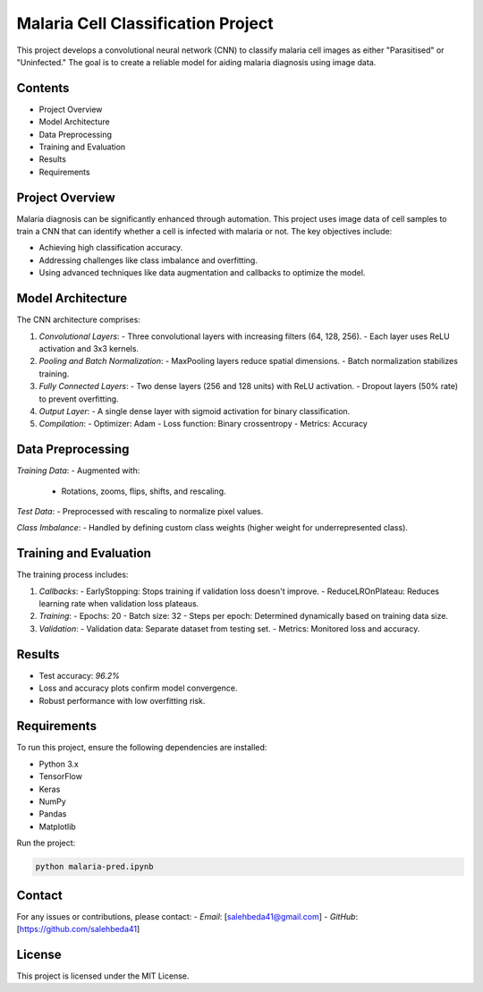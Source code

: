 Malaria Cell Classification Project
===================================

This project develops a convolutional neural network (CNN) to classify malaria cell images as either "Parasitised" or "Uninfected." The goal is to create a reliable model for aiding malaria diagnosis using image data. 

Contents
--------
- Project Overview
- Model Architecture
- Data Preprocessing
- Training and Evaluation
- Results
- Requirements

Project Overview
----------------
Malaria diagnosis can be significantly enhanced through automation. This project uses image data of cell samples to train a CNN that can identify whether a cell is infected with malaria or not. The key objectives include:

- Achieving high classification accuracy.
- Addressing challenges like class imbalance and overfitting.
- Using advanced techniques like data augmentation and callbacks to optimize the model.

Model Architecture
-------------------
The CNN architecture comprises:

1. *Convolutional Layers*:
   - Three convolutional layers with increasing filters (64, 128, 256).
   - Each layer uses ReLU activation and 3x3 kernels.

2. *Pooling and Batch Normalization*:
   - MaxPooling layers reduce spatial dimensions.
   - Batch normalization stabilizes training.

3. *Fully Connected Layers*:
   - Two dense layers (256 and 128 units) with ReLU activation.
   - Dropout layers (50% rate) to prevent overfitting.

4. *Output Layer*:
   - A single dense layer with sigmoid activation for binary classification.

5. *Compilation*:
   - Optimizer: Adam
   - Loss function: Binary crossentropy
   - Metrics: Accuracy

Data Preprocessing
-------------------
*Training Data*:
- Augmented with:
  - Rotations, zooms, flips, shifts, and rescaling.

*Test Data*:
- Preprocessed with rescaling to normalize pixel values.

*Class Imbalance*:
- Handled by defining custom class weights (higher weight for underrepresented class).

Training and Evaluation
------------------------
The training process includes:

1. *Callbacks*:
   - EarlyStopping: Stops training if validation loss doesn't improve.
   - ReduceLROnPlateau: Reduces learning rate when validation loss plateaus.

2. *Training*:
   - Epochs: 20
   - Batch size: 32
   - Steps per epoch: Determined dynamically based on training data size.

3. *Validation*:
   - Validation data: Separate dataset from testing set.
   - Metrics: Monitored loss and accuracy.

Results
-------
- Test accuracy: *96.2%*
- Loss and accuracy plots confirm model convergence.
- Robust performance with low overfitting risk.

Requirements
------------
To run this project, ensure the following dependencies are installed:

- Python 3.x
- TensorFlow
- Keras
- NumPy
- Pandas
- Matplotlib

Run the project:

.. code-block:: bash

    python malaria-pred.ipynb

Contact
-------
For any issues or contributions, please contact:
- *Email*: [salehbeda41@gmail.com]
- *GitHub*: [https://github.com/salehbeda41]

License
-------
This project is licensed under the MIT License.